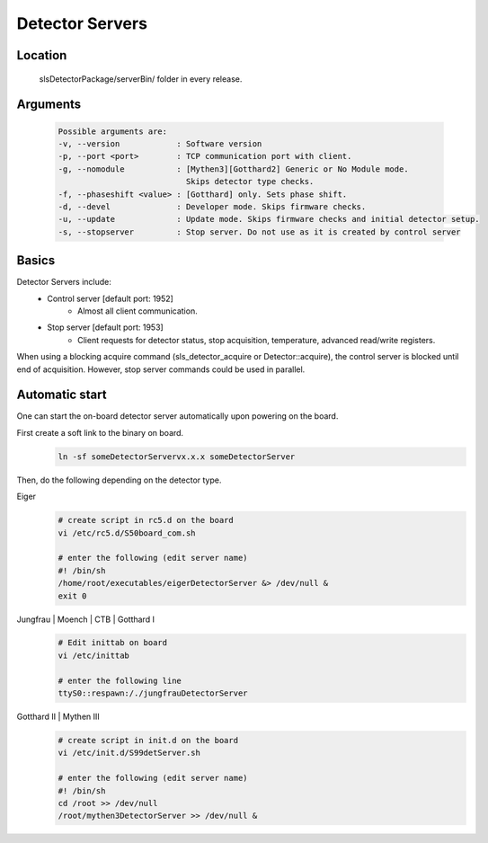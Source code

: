 Detector Servers
=================

Location
---------
   slsDetectorPackage/serverBin/ folder in every release.


.. _Detector Server Arguments:

Arguments
---------

   .. code-block:: bash  

      Possible arguments are:
      -v, --version            : Software version
      -p, --port <port>        : TCP communication port with client. 
      -g, --nomodule           : [Mythen3][Gotthard2] Generic or No Module mode. 
                                 Skips detector type checks.
      -f, --phaseshift <value> : [Gotthard] only. Sets phase shift. 
      -d, --devel              : Developer mode. Skips firmware checks. 
      -u, --update             : Update mode. Skips firmware checks and initial detector setup. 
      -s, --stopserver         : Stop server. Do not use as it is created by control server 


Basics
------------

Detector Servers include:
   * Control server [default port: 1952]
      * Almost all client communication.
   * Stop server [default port: 1953]
      *  Client requests for detector status, stop acquisition, temperature, advanced read/write registers.

When using a blocking acquire command (sls_detector_acquire or Detector::acquire), the control server is blocked until end of acquisition. However, stop server commands could be used in parallel.


Automatic start 
------------------

One can start the on-board detector server automatically upon powering on the board.

First create a soft link to the binary on board. 
   .. code-block:: bash
      
      ln -sf someDetectorServervx.x.x someDetectorServer

Then, do the following depending on the detector type.


Eiger
   .. code-block:: bash
      
      # create script in rc5.d on the board
      vi /etc/rc5.d/S50board_com.sh

      # enter the following (edit server name)
      #! /bin/sh
      /home/root/executables/eigerDetectorServer &> /dev/null &
      exit 0

Jungfrau | Moench | CTB | Gotthard I
   .. code-block:: bash
      
      # Edit inittab on board
      vi /etc/inittab

      # enter the following line
      ttyS0::respawn:/./jungfrauDetectorServer


Gotthard II | Mythen III
   .. code-block:: bash
      
      # create script in init.d on the board
      vi /etc/init.d/S99detServer.sh

      # enter the following (edit server name)
      #! /bin/sh
      cd /root >> /dev/null
      /root/mythen3DetectorServer >> /dev/null &

